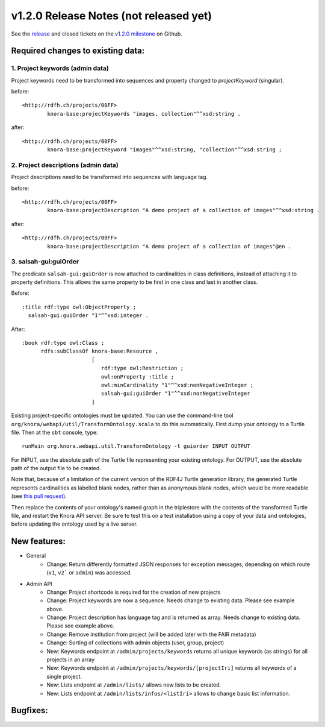 .. Copyright © 2015 Lukas Rosenthaler, Benjamin Geer, Ivan Subotic,
   Tobias Schweizer, André Kilchenmann, and Sepideh Alassi.

   This file is part of Knora.

   Knora is free software: you can redistribute it and/or modify
   it under the terms of the GNU Affero General Public License as published
   by the Free Software Foundation, either version 3 of the License, or
   (at your option) any later version.

   Knora is distributed in the hope that it will be useful,
   but WITHOUT ANY WARRANTY; without even the implied warranty of
   MERCHANTABILITY or FITNESS FOR A PARTICULAR PURPOSE.  See the
   GNU Affero General Public License for more details.

   You should have received a copy of the GNU Affero General Public
   License along with Knora.  If not, see <http://www.gnu.org/licenses/>.

***************************************
v1.2.0 Release Notes (not released yet)
***************************************

See the `release`_ and closed tickets on the `v1.2.0 milestone`_ on Github.


Required changes to existing data:
----------------------------------

1. Project keywords (admin data)
^^^^^^^^^^^^^^^^^^^^^^^^^^^^^^^^

Project keywords need to be transformed into sequences and property changed to `projectKeyword` (singular).

before:

::

  <http://rdfh.ch/projects/00FF>
          knora-base:projectKeywords "images, collection"^^xsd:string .


after:

::

  <http://rdfh.ch/projects/00FF>
          knora-base:projectKeyword "images"^^xsd:string, "collection"^^xsd:string ;


2. Project descriptions (admin data)
^^^^^^^^^^^^^^^^^^^^^^^^^^^^^^^^^^^^

Project descriptions need to be transformed into sequences with language tag.

before:

::

  <http://rdfh.ch/projects/00FF>
          knora-base:projectDescription "A demo project of a collection of images"^^xsd:string .


after:

::

  <http://rdfh.ch/projects/00FF>
          knora-base:projectDescription "A demo project of a collection of images"@en .

3. salsah-gui:guiOrder
^^^^^^^^^^^^^^^^^^^^^^

The predicate ``salsah-gui:guiOrder`` is now attached to cardinalities in class definitions, instead of
attaching it to property definitions. This allows the same property to be first in one class and last in
another class.

Before:

::

  :title rdf:type owl:ObjectProperty ;
    salsah-gui:guiOrder "1"^^xsd:integer .


After:

::

  :book rdf:type owl:Class ;
        rdfs:subClassOf knora-base:Resource ,
                        [
                           rdf:type owl:Restriction ;
                           owl:onProperty :title ;
                           owl:minCardinality "1"^^xsd:nonNegativeInteger ;
                           salsah-gui:guiOrder "1"^^xsd:nonNegativeInteger
                        ]

Existing project-specific ontologies must be updated. You can use the command-line tool
``org/knora/webapi/util/TransformOntology.scala`` to do this automatically. First dump your
ontology to a Turtle file. Then at the ``sbt`` console, type:

::

   runMain org.knora.webapi.util.TransformOntology -t guiorder INPUT OUTPUT

For INPUT, use the absolute path of the Turtle file representing your existing ontology. For
OUTPUT, use the absolute path of the output file to be created.

Note that, because of a limitation of the current version of the RDF4J Turtle generation
library, the generated Turtle represents cardinalities as labelled blank nodes, rather than
as anonymous blank nodes, which would be more readable
(see `this pull request <https://github.com/eclipse/rdf4j/pull/890>`_).

Then replace the contents of your ontology's named graph in the triplestore with the contents
of the transformed Turtle file, and restart the Knora API server. Be sure to test this on a test
installation using a copy of your data and ontologies, before updating the ontology used by a
live server.

New features:
-------------

- General
    - Change: Return differently formatted JSON responses for exception messages, depending on which route (``v1``, ``v2``` or ``admin``) was accessed.

- Admin API
    - Change: Project shortcode is required for the creation of new projects
    - Change: Project keywords are now a sequence. Needs change to existing data. Please see example above.
    - Change: Project description has language tag and is returned as array. Needs change to existing data. Please see example above.
    - Change: Remove institution from project (will be added later with the FAIR metadata)
    - Change: Sorting of collections with admin objects (user, group, project)
    - New: Keywords endpoint at ``/admin/projects/keywords`` returns all unique keywords (as strings) for all projects in an array
    - New: Keywords endpoint at ``/admin/projects/keywords/[projectIri]`` returns all keywords of a single project.
    - New: Lists endpoint at ``/admin/lists/`` allows new lists to be created.
    - New: Lists endpoint at ``/admin/lists/infos/<listIri>`` allows to change basic list information.




Bugfixes:
---------

.. _release: https://github.com/dhlab-basel/Knora/releases/tag/v1.2.0
.. _v1.2.0 milestone: https://github.com/dhlab-basel/Knora/milestone/6